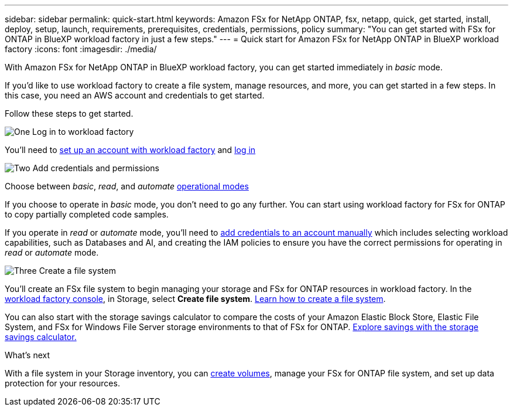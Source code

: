 ---
sidebar: sidebar
permalink: quick-start.html
keywords: Amazon FSx for NetApp ONTAP, fsx, netapp, quick, get started, install, deploy, setup, launch, requirements, prerequisites, credentials, permissions, policy 
summary: "You can get started with FSx for ONTAP in BlueXP workload factory in just a few steps." 
---
= Quick start for Amazon FSx for NetApp ONTAP in BlueXP workload factory
:icons: font
:imagesdir: ./media/

[.lead]
With Amazon FSx for NetApp ONTAP in BlueXP workload factory, you can get started immediately in _basic_ mode. 

If you'd like to use workload factory to create a file system, manage resources, and more, you can get started in a few steps. In this case, you need an AWS account and credentials to get started. 

Follow these steps to get started. 

.image:https://raw.githubusercontent.com/NetAppDocs/common/main/media/number-1.png[One] Log in to workload factory

[role="quick-margin-para"]

You'll need to link:https://docs.netapp.com/us-en/workload-setup-admin/sign-up-saas.html[set up an account with workload factory^] and link:https://console.workloads.netapp.com[log in^] 

.image:https://raw.githubusercontent.com/NetAppDocs/common/main/media/number-2.png[Two] Add credentials and permissions

[role="quick-margin-para"]

Choose between _basic_, _read_, and _automate_ link:https://docs.netapp.com/us-en/workload-setup-admin/operational-modes.html[operational modes^] 

[role="quick-margin-para"]
If you choose to operate in _basic_ mode, you don't need to go any further. You can start using workload factory for FSx for ONTAP to copy partially completed code samples. 

[role="quick-margin-para"]
If you operate in _read_ or _automate_ mode, you'll need to link:https://docs.netapp.com/us-en/workload-setup-admin/add-credentials.html[add credentials to an account manually^] which includes selecting workload capabilities, such as Databases and AI, and creating the IAM policies to ensure you have the correct permissions for operating in _read_ or _automate_ mode.

.image:https://raw.githubusercontent.com/NetAppDocs/common/main/media/number-3.png[Three] Create a file system

[role="quick-margin-para"]

You'll create an FSx file system to begin managing your storage and FSx for ONTAP resources in workload factory. In the link:https://console.workloads.netapp.com[workload factory console^], in Storage, select *Create file system*. link:create-file-system.html[Learn how to create a file system]. 

[role="quick-margin-para"]

You can also start with the storage savings calculator to compare the costs of your Amazon Elastic Block Store, Elastic File System, and FSx for Windows File Server storage environments to that of FSx for ONTAP. link:explore-savings.html[Explore savings with the storage savings calculator.]

.What's next
With a file system in your Storage inventory, you can link:create-volume.html[create volumes], manage your FSx for ONTAP file system, and set up data protection for your resources.
